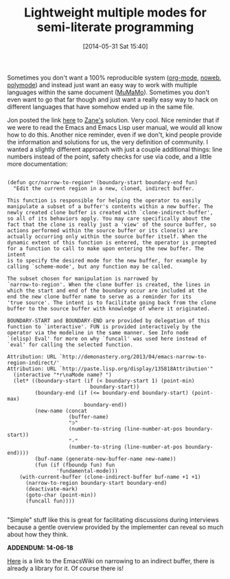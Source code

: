 #+POSTID: 8610
#+DATE: [2014-05-31 Sat 15:40]
#+OPTIONS: toc:nil num:nil todo:nil pri:nil tags:nil ^:nil TeX:nil
#+CATEGORY: Link
#+TAGS: Babel, Emacs, Ide, Lisp, Literate Programming, Programming, Programming Language, Reproducible research, elisp, org-mode, philosophy
#+TITLE: Lightweight multiple modes for semi-literate programming

Sometimes you don't want a 100% reproducible system ([[http://orgmode.org/][org-mode]], [[http://www.cs.tufts.edu/~nr/noweb/][noweb]], [[https://github.com/vitoshka/polymode][polymode]]) and instead just want an easy way to work with multiple languages within the same document ([[http://www.emacswiki.org/emacs/MuMaMo][MuMaMo]]). Sometimes you don't even want to go that far though and just want a really easy way to hack on different languages that have somehow ended up in the same file. 

Jon posted the link [[http://irreal.org/blog/?p=2602][here]] to [[http://demonastery.org/2013/04/emacs-narrow-to-region-indirect/][Zane's]] solution. Very cool. Nice reminder that if we were to read the Emacs and Emacs Lisp user manual, we would all know how to do this. Another nice reminder, even if we don't, kind people provide the information and solutions for us, the very definition of community. I wanted a slightly different approach with just a couple additional things: line numbers instead of the point, safety checks for use via code, and a little more documentation:





#+BEGIN_EXAMPLE
    
(defun gcr/narrow-to-region* (boundary-start boundary-end fun)
  "Edit the current region in a new, cloned, indirect buffer.

This function is responsible for helping the operator to easily
manipulate a subset of a buffer's contents within a new buffer. The
newly created clone buffer is created with `clone-indirect-buffer',
so all of its behaviors apply. You may care specifically about the
fact that the clone is really just a 'view' of the source buffer, so
actions performed within the source buffer or its clone(s) are
actually occurring only within the source buffer itself. When the
dynamic extent of this function is entered, the operator is prompted
for a function to call to make upon entering the new buffer. The intent
is to specify the desired mode for the new buffer, for example by
calling `scheme-mode', but any function may be called.

The subset chosen for manipulation is narrowed by
`narrow-to-region'. When the clone buffer is created, the lines in
which the start and end of the boundary occur are included at the
end the new clone buffer name to serve as a reminder for its
'true source'. The intent is to facilitate going back from the clone
buffer to the source buffer with knowledge of where it originated.

BOUNDARY-START and BOUNDARY-END are provided by delegation of this
function to `interactive'. FUN is provided interactively by the
operator via the modeline in the same manner. See Info node
`(elisp) Eval' for more on why `funcall' was used here instead of
`eval' for calling the selected function.

Attribution: URL `http://demonastery.org/2013/04/emacs-narrow-to-region-indirect/'
Attribution: URL `http://paste.lisp.org/display/135818Attribution'"
  (interactive "*r\naMode name? ")
  (let* ((boundary-start (if (< boundary-start 1) (point-min)
                           boundary-start))
         (boundary-end (if (<= boundary-end boundary-start) (point-max)
                         boundary-end))
         (new-name (concat
                    (buffer-name)
                    "⊃"
                    (number-to-string (line-number-at-pos boundary-start))
                    "-"
                    (number-to-string (line-number-at-pos boundary-end))))
         (buf-name (generate-new-buffer-name new-name))
         (fun (if (fboundp fun) fun
                'fundamental-mode)))
    (with-current-buffer (clone-indirect-buffer buf-name +1 +1)
      (narrow-to-region boundary-start boundary-end)
      (deactivate-mark)
      (goto-char (point-min))
      (funcall fun))))

#+END_EXAMPLE



"Simple" stuff like this is great for facilitating discussions during interviews because a gentle overview provided by the implementer can reveal so much about how they think.

*ADDENDUM: 14-06-18*

[[http://www.emacswiki.org/emacs/NarrowIndirect][Here]] is a link to the EmacsWiki on narrowing to an indirect buffer, there is already a library for it. Of course there is!



